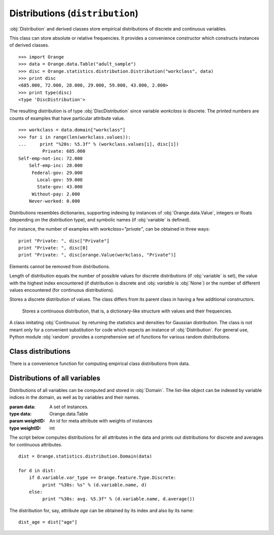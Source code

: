 .. py:currentmodule:: Orange.statistics.distribution

.. index:: Distributions

================================
Distributions (``distribution``)
================================

:obj:`Distribution` and derived classes store empirical
distributions of discrete and continuous variables.

.. class:: Distribution

    This class can
    store absolute or relative frequencies. It provides a convenience constructor
    which constructs instances of derived classes. ::

        >>> import Orange
        >>> data = Orange.data.Table("adult_sample")
        >>> disc = Orange.statistics.distribution.Distribution("workclass", data)
        >>> print disc
        <685.000, 72.000, 28.000, 29.000, 59.000, 43.000, 2.000>
        >>> print type(disc)
        <type 'DiscDistribution'>

    The resulting distribution is of type :obj:`DiscDistribution` since variable
    `workclass` is discrete. The printed numbers are counts of examples that have particular
    attribute value. ::

        >>> workclass = data.domain["workclass"]
        >>> for i in range(len(workclass.values)):
        ...     print "%20s: %5.3f" % (workclass.values[i], disc[i])
                 Private: 685.000
        Self-emp-not-inc: 72.000
            Self-emp-inc: 28.000
             Federal-gov: 29.000
               Local-gov: 59.000
               State-gov: 43.000
             Without-pay: 2.000
            Never-worked: 0.000

    Distributions resembles dictionaries, supporting indexing by instances of
    :obj:`Orange.data.Value`, integers or floats (depending on the distribution
    type), and symbolic names (if :obj:`variable` is defined).

    For instance, the number of examples with `workclass="private"`, can be
    obtained in three ways::
    
        print "Private: ", disc["Private"]
        print "Private: ", disc[0]
        print "Private: ", disc[orange.Value(workclass, "Private")]

    Elements cannot be removed from distributions.

    Length of distribution equals the number of possible values for discrete
    distributions (if :obj:`variable` is set), the value with the highest index
    encountered (if distribution is discrete and :obj: `variable` is
    :obj:`None`) or the number of different values encountered (for continuous
    distributions).

    .. attribute:: variable

        Variable to which the distribution applies; may be :obj:`None` if not
        applicable.

    .. attribute:: unknowns

        The number of instances for which the value of the variable was
        undefined.

    .. attribute:: abs

        Sum of all elements in the distribution. Usually it equals either
        :obj:`cases` if the instance stores absolute frequencies or 1 if the
        stored frequencies are relative, e.g. after calling :obj:`normalize`.

    .. attribute:: cases

        The number of instances from which the distribution is computed,
        excluding those on which the value was undefined. If instances were
        weighted, this is the sum of weights.

    .. attribute:: normalized

        :obj:`True` if distribution is normalized.

    .. attribute:: random_generator

        A pseudo-random number generator used for method :obj:`Orange.misc.Random`.

    .. method:: __init__(variable[, data[, weightId=0]])

        Construct either :obj:`DiscDistribution` or :obj:`ContDistribution`,
        depending on the variable type. If the variable is the only argument, it
        must be an instance of :obj:`Orange.feature.Descriptor`. In that case,
        an empty distribution is constructed. If data is given as well, the
        variable can also be specified by name or index in the
        domain. Constructor then computes the distribution of the specified
        variable on the given data. If instances are weighted, the id of
        meta-attribute with weights can be passed as the third argument.

        If variable is given by descriptor, it doesn't need to exist in the
        domain, but it must be computable from given instances. For example, the
        variable can be a discretized version of a variable from data.

    .. method:: keys()

        Return a list of possible values (if distribution is discrete and
        :obj:`variable` is set) or a list encountered values otherwise.

    .. method:: values()

        Return a list of frequencies of values such as described above.

    .. method:: items()

        Return a list of pairs of elements of the above lists.

    .. method:: native()

        Return the distribution as a list (for discrete distributions) or as a
        dictionary (for continuous distributions)

    .. method:: add(value[, weight=1])

        Increase the count of the element corresponding to ``value`` by
        ``weight``.

        :param value: Value
        :type value: :obj:`Orange.data.Value`, string (if :obj:`variable` is set), :obj:`int` for discrete distributions or :obj:`float` for continuous distributions
        :param weight: Weight to be added to the count for ``value``
        :type weight: float

    .. method:: normalize()

        Divide the counts by their sum, set :obj:`normalized` to :obj:`True` and
        :obj:`abs` to 1. Attributes :obj:`cases` and :obj:`unknowns` are
        unchanged. This changes absoluted frequencies into relative.

    .. method:: modus()

        Return the most common value. If there are multiple such values, one is
        chosen at random, although the chosen value will always be the same for
        the same distribution.

    .. method:: random()

        Return a random value based on the stored empirical probability
        distribution. For continuous distributions, this will always be one of
        the values which actually appeared (e.g. one of the values from
        :obj:`keys`).

        The method uses :obj:`random_generator`. If none has been constructed or
        assigned yet, a new one is constructed and stored for further use.


.. class:: Discrete

    Stores a discrete distribution of values. The class differs from its parent
    class in having a few additional constructors.

    .. method:: __init__(variable)

        Construct an instance of :obj:`Discrete` and set the variable
        attribute.

        :param variable: A discrete variable
        :type variable: Orange.feature.Discrete

    .. method:: __init__(frequencies)

        Construct an instance and initialize the frequencies from the list, but
        leave `Distribution.variable` empty.

        :param frequencies: A list of frequencies
        :type frequencies: list

        Distribution constructed in this way can be used, for instance, to
        generate random numbers from a given discrete distribution::

            disc = Orange.statistics.distribution.Discrete([0.5, 0.3, 0.2])
            for i in range(20):
                print disc.random(),

        This prints out approximatelly ten 0's, six 1's and four 2's. The values
        can be named by assigning a variable::

            v = orange.EnumVariable(values = ["red", "green", "blue"])
            disc.variable = v

    .. method:: __init__(distribution)

        Copy constructor; makes a shallow copy of the given distribution

        :param distribution: An existing discrete distribution
        :type distribution: Discrete


.. class:: Continuous

    Stores a continuous distribution, that is, a dictionary-like structure with
    values and their frequencies.

    .. method:: __init__(variable)

        Construct an instance of :obj:`ContDistribution` and set the variable
        attribute.

        :param variable: A continuous variable
        :type variable: Orange.feature.Continuous

    .. method:: __init__(frequencies)

        Construct an instance of :obj:`Continuous` and initialize it from
        the given dictionary with frequencies, whose keys and values must be integers.

        :param frequencies: Values and their corresponding frequencies
        :type frequencies: dict

    .. method:: __init__(distribution)

        Copy constructor; makes a shallow copy of the given distribution

        :param distribution: An existing continuous distribution
        :type distribution: Continuous

    .. method:: average()

        Return the average value. Note that the average can also be
        computed using a simpler and faster classes from module
        :obj:`Orange.statistics.basic`.

    .. method:: var()

        Return the variance of distribution.

    .. method:: dev()

        Return the standard deviation.

    .. method:: error()

        Return the standard error.

    .. method:: percentile(p)

        Return the value at the `p`-th percentile.

        :param p: The percentile, must be between 0 and 100
        :type p: float
        :rtype: float

        For example, if `d_age` is a continuous distribution, the quartiles can
        be printed by ::

            print "Quartiles: %5.3f - %5.3f - %5.3f" % ( 
                 dage.percentile(25), dage.percentile(50), dage.percentile(75))

   .. method:: density(x)

        Return the probability density at `x`. If the value is not in
        :obj:`Distribution.keys`, it is interpolated.


.. class:: Gaussian

    A class imitating :obj:`Continuous` by returning the statistics and
    densities for Gaussian distribution. The class is not meant only for a
    convenient substitution for code which expects an instance of
    :obj:`Distribution`. For general use, Python module :obj:`random`
    provides a comprehensive set of functions for various random distributions.

    .. attribute:: mean

        The mean value parameter of the Gauss distribution.

    .. attribute:: sigma

        The standard deviation of the distribution

    .. attribute:: abs

        The simulated number of instances; in effect, the Gaussian distribution
        density, as returned by method :obj:`density` is multiplied by
        :obj:`abs`.

    .. method:: __init__([mean=0, sigma=1])

        Construct an instance, set :obj:`mean` and :obj:`sigma` to the given
        values and :obj:`abs` to 1.

    .. method:: __init__(distribution)

        Construct a distribution which approximates the given distribution,
        which must be either :obj:`Continuous`, in which case its
        average and deviation will be used for mean and sigma, or and existing
        :obj:`GaussianDistribution`, which will be copied. Attribute :obj:`abs`
        is set to the given distribution's ``abs``.

    .. method:: average()

        Return :obj:`mean`.

    .. method:: dev()

        Return :obj:`sigma`.

    .. method:: var()

        Return square of :obj:`sigma`.

    .. method:: density(x)

        Return the density at point ``x``, that is, the Gaussian distribution
        density multiplied by :obj:`abs`.


Class distributions
===================

There is a convenience function for computing empirical class distributions from
data.

.. function:: getClassDistribution(data[, weightID=0])

    Return a class distribution for the given data.

    :param data: A set of instances.
    :type data: Orange.data.Table
    :param weightID: An id for meta attribute with weights of instances
    :type weightID: int
    :rtype: :obj:`Discrete` or :obj:`Continuous`, depending on the class type

Distributions of all variables
==============================

Distributions of all variables can be computed and stored in
:obj:`Domain`. The list-like object can be indexed by variable
indices in the domain, as well as by variables and their names.

.. class:: Domain

    .. method:: __init__(data[, weightID=0])

        Construct an instance with distributions of all discrete and continuous
        variables from the given data.

    :param data: A set of instances.
    :type data: Orange.data.Table
    :param weightID: An id for meta attribute with weights of instances
    :type weightID: int

The script below computes distributions for all attributes in the data and
prints out distributions for discrete and averages for continuous attributes. ::

    dist = Orange.statistics.distribution.Domain(data)

    for d in dist:
        if d.variable.var_type == Orange.feature.Type.Discrete:
             print "%30s: %s" % (d.variable.name, d)
        else:
             print "%30s: avg. %5.3f" % (d.variable.name, d.average())

The distribution for, say, attribute `age` can be obtained by its index and also
by its name::

    dist_age = dist["age"]
